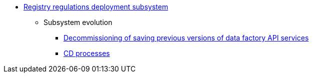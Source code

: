 ***** xref:arch:architecture/registry/administrative/regulation-publication/overview.adoc[Registry regulations deployment subsystem]
****** Subsystem evolution
******* xref:arch:architecture/registry/administrative/regulation-publication/data-api-versioning-decommission.adoc[Decommissioning of saving previous versions of data factory API services]
******* xref:arch:architecture/registry/administrative/regulation-publication/cd-process.adoc[CD processes]
//****** Сервіси підсистеми
//include::arch:partial$architecture/registry/administrative/regulation-publication/services/camunda-auth-cli/nav.adoc[]
//include::arch:partial$architecture/registry/administrative/regulation-publication/services/generator/nav.adoc[]